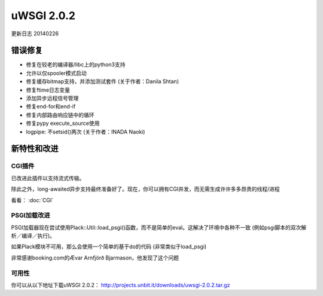 uWSGI 2.0.2
===========


更新日志 20140226


错误修复
--------

* 修复在较老的编译器/libc上的python3支持
* 允许以仅spooler模式启动
* 修复缓存bitmap支持，并添加测试套件 (关于作者：Danila Shtan)
* 修复ftime日志变量
* 添加异步远程信号管理
* 修复end-for和end-if
* 修复内部路由响应链中的循环
* 修复pypy execute_source使用
* logpipe: 不setsid()两次 (关于作者：INADA Naoki)

新特性和改进
-----------------------------

CGI插件
**********

已改进此插件以支持流式传输。

除此之外，long-awaited异步支持最终准备好了。现在，你可以拥有CGI并发，而无需生成许许多多昂贵的线程/进程

看看： :doc:`CGI`

PSGI加载改进
*************************

PSGI加载器现在尝试使用Plack::Util::load_psgi()函数，而不是简单的eval。这解决了环境中各种不一致 (例如psgi脚本的双次解析／编译／执行)。

如果Plack模块不可用，那么会使用一个简单的基于do的代码 (非常类似于load_psgi)

非常感谢booking.com的Ævar Arnfjörð Bjarmason，他发现了这个问题


可用性
************

你可以从以下地址下载uWSGI 2.0.2：
http://projects.unbit.it/downloads/uwsgi-2.0.2.tar.gz




